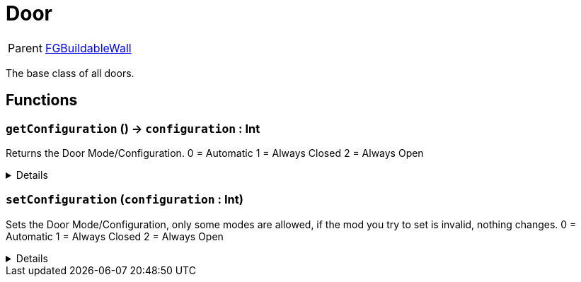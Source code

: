 = Door
:table-caption!:

[cols="1,5a",separator="!"]
!===
! Parent
! xref:/reflection/classes/Buildable.adoc[FGBuildableWall]
!===

The base class of all doors.

// tag::interface[]

== Functions

// tag::func-getConfiguration-title[]
=== `getConfiguration` () -> `configuration` : Int
// tag::func-getConfiguration[]

Returns the Door Mode/Configuration.
0 = Automatic
1 = Always Closed
2 = Always Open

[%collapsible]
====
[cols="1,5a",separator="!"]
!===
! Flags
! +++<span style='color:#bb2828'><i>RuntimeSync</i></span> <span style='color:#bb2828'><i>RuntimeParallel</i></span> <span style='color:#5dafc5'><i>MemberFunc</i></span>+++

! Display Name ! Get Configuration
!===

.Return Values
[%header,cols="1,1,4a",separator="!"]
!===
!Name !Type !Description

! *Configuration* `configuration`
! Int
! The current door mode/configuration.
!===

====
// end::func-getConfiguration[]
// end::func-getConfiguration-title[]
// tag::func-setConfiguration-title[]
=== `setConfiguration` (`configuration` : Int)
// tag::func-setConfiguration[]

Sets the Door Mode/Configuration, only some modes are allowed, if the mod you try to set is invalid, nothing changes.
0 = Automatic
1 = Always Closed
2 = Always Open

[%collapsible]
====
[cols="1,5a",separator="!"]
!===
! Flags
! +++<span style='color:#bb2828'><i>RuntimeSync</i></span> <span style='color:#5dafc5'><i>MemberFunc</i></span>+++

! Display Name ! Set Configuration
!===

.Parameters
[%header,cols="1,1,4a",separator="!"]
!===
!Name !Type !Description

! *Configuration* `configuration`
! Int
! The new configuration for the door.
!===

====
// end::func-setConfiguration[]
// end::func-setConfiguration-title[]

// end::interface[]

